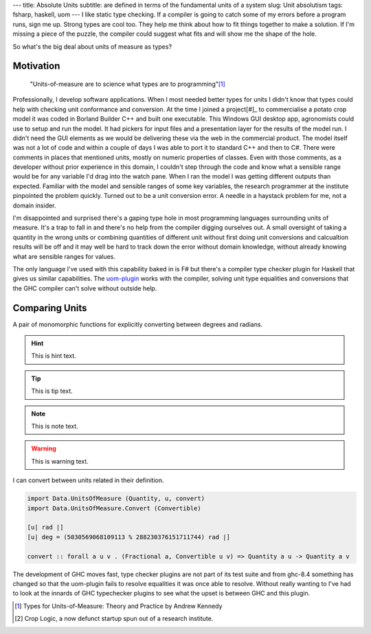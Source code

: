 ---
title: Absolute Units
subtitle: are defined in terms of the fundamental units of a system
slug: Unit absolutism
tags: fsharp, haskell, uom
---
I like static type checking. If a compiler is going to catch some of my errors
before a program runs, sign me up. Strong types are cool too. They help me think
about how to fit things together to make a solution. If I'm missing a piece of
the puzzle, the compiler could suggest what fits and will show me the shape of
the hole.

So what's the big deal about units of measure as types?

Motivation
----------

    "Units-of-measure are to science what types are to programming"[#]_

Professionally, I develop software applications. When I most needed better types
for units I didn't know that types could help with checking unit conformance and
conversion. At the time I joined a project[#]_ to commercialise a potato crop
model it was coded in Borland Builder C++ and built one executable. This Windows
GUI desktop app, agronomists could use to setup and run the model. It had
pickers for input files and a presentation layer for the results of the model
run.  I didn't need the GUI elements as we would be delivering these via the web
in the commercial product.  The model itself was not a lot of code and within a
couple of days I was able to port it to standard C++ and then to C#. There were
comments in places that mentioned units, mostly on numeric properties of
classes.  Even with those comments, as a developer without prior experience in
this domain, I couldn't step through the code and know what a sensible range
would be for any variable I'd drag into the watch pane. When I ran the model I
was getting different outputs than expected.  Familiar with the model and
sensible ranges of some key variables, the research programmer at the institute
pinpointed the problem quickly.  Turned out to be a unit conversion error. A
needle in a haystack problem for me, not a domain insider.

I'm disappointed and surprised there's a gaping type hole in most programming
languages surrounding units of measure. It's a trap to fall in and there's no
help from the compiler digging ourselves out.  A small oversight of taking
a quantity in the wrong units or combining quantities of different unit without
first doing unit conversions and calcualtion results will be off and it may
well be hard to track down the error without domain knowledge, without already
knowing what are sensible ranges for values.

The only language I've used with this capability baked in is F# but there's
a compiler type checker plugin for Haskell that gives us similar capabilities.
The uom-plugin_ works with the compiler, solving unit type equalities and
conversions that the GHC compiler can't solve without outside help.

Comparing Units
---------------

A pair of monomorphic functions for explicitly converting between degrees and radians.

.. hint::
    This is hint text.

.. tip::
    This is tip text.

.. note::
    This is note text.

.. warning::
    This is warning text.

.. code-block:: fsharp
    :caption: conversion.fs

    open System
    open FSharp.Data.UnitSystems.SI.UnitSymbols

    [<Measure>] type rad
    [<Measure>] type deg

    let convertDegToRad (x : float<deg>) : float<rad> = x * Math.PI / 180.0<deg/rad>
    let convertRadToDeg (x : float<rad>) : float<deg> = x / Math.PI * 180.0<deg/rad> 

I can convert between units related in their definition.

.. code-block:: haskell

    import Data.UnitsOfMeasure (Quantity, u, convert)
    import Data.UnitsOfMeasure.Convert (Convertible)

    [u| rad |]
    [u| deg = (5030569068109113 % 288230376151711744) rad |]

    convert :: forall a u v . (Fractional a, Convertible u v) => Quantity a u -> Quantity a v

The development of GHC moves fast, type checker plugins are not part of its
test suite and from ghc-8.4 something has changed so that the uom-plugin
fails to resolve equalities it was once able to resolve. Without really
wanting to I've had to look at the innards of GHC typechecker plugins to see
what the upset is between GHC and this plugin.

.. _uom-plugin: https://github.com/adamgundry/uom-plugin
.. _absolute_unit: https://www.lexico.com/definition/absolute_unit

.. [#] Types for Units-of-Measure: Theory and Practice by Andrew Kennedy
.. [#] Crop Logic, a now defunct startup spun out of a research institute.
